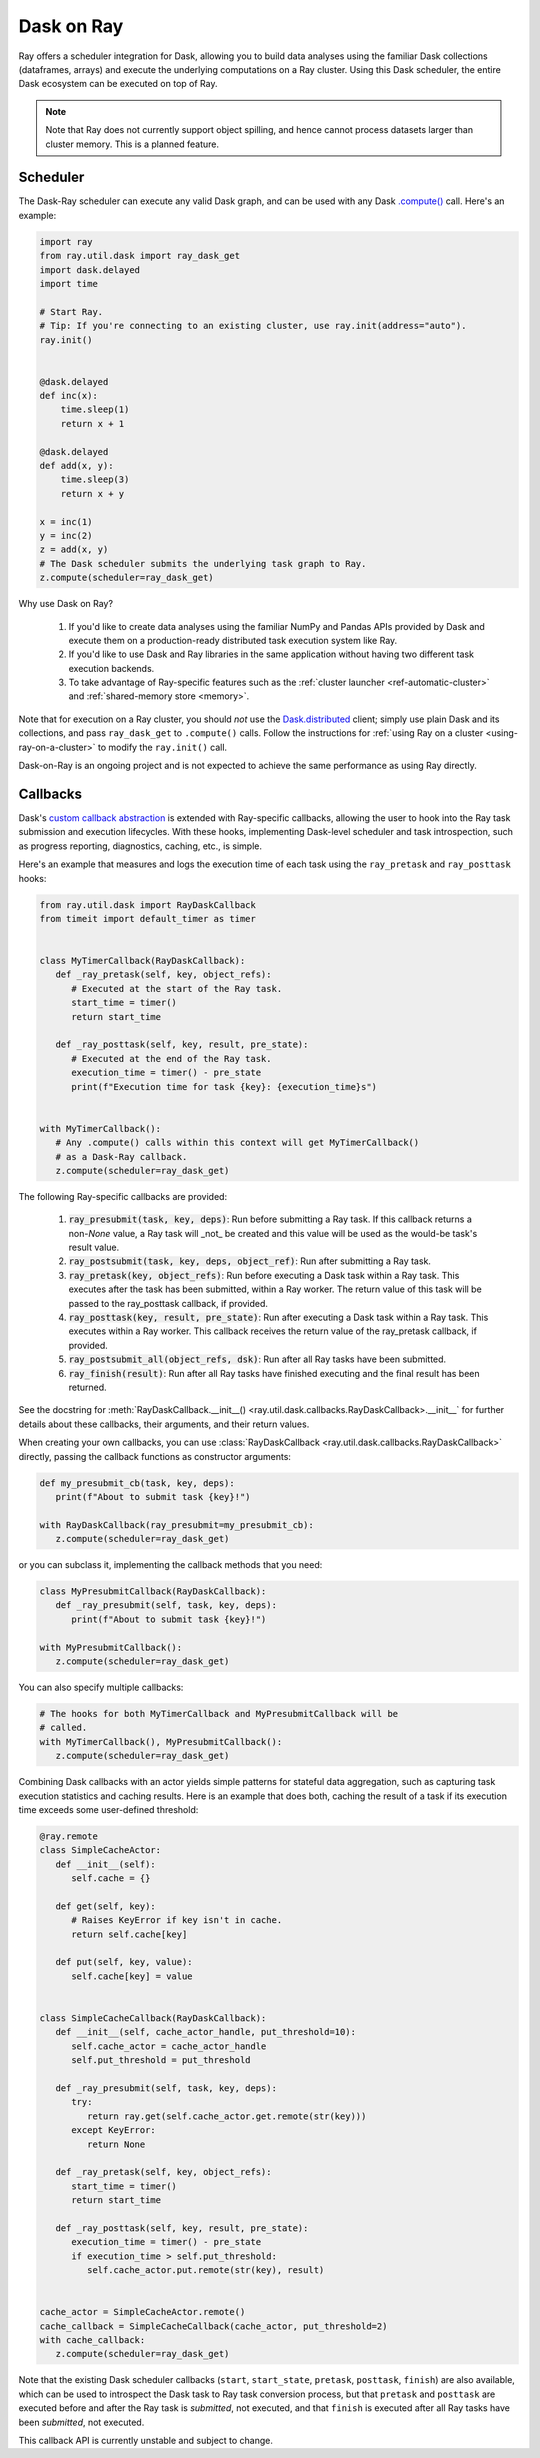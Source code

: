 ***********
Dask on Ray
***********

Ray offers a scheduler integration for Dask, allowing you to build data
analyses using the familiar Dask collections (dataframes, arrays) and execute
the underlying computations on a Ray cluster. Using this Dask scheduler, the
entire Dask ecosystem can be executed on top of Ray.

.. note::

  Note that Ray does not currently support object spilling, and hence cannot
  process datasets larger than cluster memory. This is a planned feature.

=========
Scheduler
=========

The Dask-Ray scheduler can execute any valid Dask graph, and can be used with
any Dask `.compute() <https://docs.dask.org/en/master/api.html#dask.compute>`__
call.
Here's an example:

.. code-block:: python

   import ray
   from ray.util.dask import ray_dask_get
   import dask.delayed
   import time

   # Start Ray.
   # Tip: If you're connecting to an existing cluster, use ray.init(address="auto").
   ray.init()


   @dask.delayed
   def inc(x):
       time.sleep(1)
       return x + 1

   @dask.delayed
   def add(x, y):
       time.sleep(3)
       return x + y

   x = inc(1)
   y = inc(2)
   z = add(x, y)
   # The Dask scheduler submits the underlying task graph to Ray.
   z.compute(scheduler=ray_dask_get)

Why use Dask on Ray?

   1. If you'd like to create data analyses using the familiar NumPy and Pandas
      APIs provided by Dask and execute them on a production-ready distributed
      task execution system like Ray.
   2. If you'd like to use Dask and Ray libraries in the same application
      without having two different task execution backends.
   3. To take advantage of Ray-specific features such as the
      :ref:`cluster launcher <ref-automatic-cluster>` and
      :ref:`shared-memory store <memory>`.

Note that for execution on a Ray cluster, you should *not* use the
`Dask.distributed <https://distributed.dask.org/en/master/quickstart.html>`__
client; simply use plain Dask and its collections, and pass ``ray_dask_get``
to ``.compute()`` calls. Follow the instructions for
:ref:`using Ray on a cluster <using-ray-on-a-cluster>` to modify the
``ray.init()`` call.

Dask-on-Ray is an ongoing project and is not expected to achieve the same performance as using Ray directly.

=========
Callbacks
=========

Dask's `custom callback abstraction <https://docs.dask.org/en/master/diagnostics-local.html#custom-callbacks>`__
is extended with Ray-specific callbacks, allowing the user to hook into the
Ray task submission and execution lifecycles.
With these hooks, implementing Dask-level scheduler and task introspection,
such as progress reporting, diagnostics, caching, etc., is simple.

Here's an example that measures and logs the execution time of each task using
the ``ray_pretask`` and ``ray_posttask`` hooks:

.. code-block:: python

   from ray.util.dask import RayDaskCallback
   from timeit import default_timer as timer


   class MyTimerCallback(RayDaskCallback):
      def _ray_pretask(self, key, object_refs):
         # Executed at the start of the Ray task.
         start_time = timer()
         return start_time

      def _ray_posttask(self, key, result, pre_state):
         # Executed at the end of the Ray task.
         execution_time = timer() - pre_state
         print(f"Execution time for task {key}: {execution_time}s")


   with MyTimerCallback():
      # Any .compute() calls within this context will get MyTimerCallback()
      # as a Dask-Ray callback.
      z.compute(scheduler=ray_dask_get)

The following Ray-specific callbacks are provided:

   1. :code:`ray_presubmit(task, key, deps)`: Run before submitting a Ray
      task. If this callback returns a non-`None` value, a Ray task will _not_
      be created and this value will be used as the would-be task's result
      value.
   2. :code:`ray_postsubmit(task, key, deps, object_ref)`: Run after submitting
      a Ray task.
   3. :code:`ray_pretask(key, object_refs)`: Run before executing a Dask task
      within a Ray task. This executes after the task has been submitted,
      within a Ray worker. The return value of this task will be passed to the
      ray_posttask callback, if provided.
   4. :code:`ray_posttask(key, result, pre_state)`: Run after executing a Dask
      task within a Ray task. This executes within a Ray worker. This callback
      receives the return value of the ray_pretask callback, if provided.
   5. :code:`ray_postsubmit_all(object_refs, dsk)`: Run after all Ray tasks
      have been submitted.
   6. :code:`ray_finish(result)`: Run after all Ray tasks have finished
      executing and the final result has been returned.

See the docstring for
:meth:`RayDaskCallback.__init__() <ray.util.dask.callbacks.RayDaskCallback>.__init__`
for further details about these callbacks, their arguments, and their return
values.

When creating your own callbacks, you can use
:class:`RayDaskCallback <ray.util.dask.callbacks.RayDaskCallback>`
directly, passing the callback functions as constructor arguments:

.. code-block:: python

   def my_presubmit_cb(task, key, deps):
      print(f"About to submit task {key}!")

   with RayDaskCallback(ray_presubmit=my_presubmit_cb):
      z.compute(scheduler=ray_dask_get)

or you can subclass it, implementing the callback methods that you need:

.. code-block:: python

   class MyPresubmitCallback(RayDaskCallback):
      def _ray_presubmit(self, task, key, deps):
         print(f"About to submit task {key}!")

   with MyPresubmitCallback():
      z.compute(scheduler=ray_dask_get)

You can also specify multiple callbacks:

.. code-block:: python

   # The hooks for both MyTimerCallback and MyPresubmitCallback will be
   # called.
   with MyTimerCallback(), MyPresubmitCallback():
      z.compute(scheduler=ray_dask_get)

Combining Dask callbacks with an actor yields simple patterns for stateful data
aggregation, such as capturing task execution statistics and caching results.
Here is an example that does both, caching the result of a task if its
execution time exceeds some user-defined threshold:

.. code-block:: python

   @ray.remote
   class SimpleCacheActor:
      def __init__(self):
         self.cache = {}

      def get(self, key):
         # Raises KeyError if key isn't in cache.
         return self.cache[key]

      def put(self, key, value):
         self.cache[key] = value


   class SimpleCacheCallback(RayDaskCallback):
      def __init__(self, cache_actor_handle, put_threshold=10):
         self.cache_actor = cache_actor_handle
         self.put_threshold = put_threshold

      def _ray_presubmit(self, task, key, deps):
         try:
            return ray.get(self.cache_actor.get.remote(str(key)))
         except KeyError:
            return None

      def _ray_pretask(self, key, object_refs):
         start_time = timer()
         return start_time

      def _ray_posttask(self, key, result, pre_state):
         execution_time = timer() - pre_state
         if execution_time > self.put_threshold:
            self.cache_actor.put.remote(str(key), result)


   cache_actor = SimpleCacheActor.remote()
   cache_callback = SimpleCacheCallback(cache_actor, put_threshold=2)
   with cache_callback:
      z.compute(scheduler=ray_dask_get)

Note that the existing Dask scheduler callbacks (``start``, ``start_state``,
``pretask``, ``posttask``, ``finish``) are also available, which can be used to
introspect the Dask task to Ray task conversion process, but that ``pretask``
and ``posttask`` are executed before and after the Ray task is *submitted*, not
executed, and that ``finish`` is executed after all Ray tasks have been
*submitted*, not executed.

This callback API is currently unstable and subject to change.
